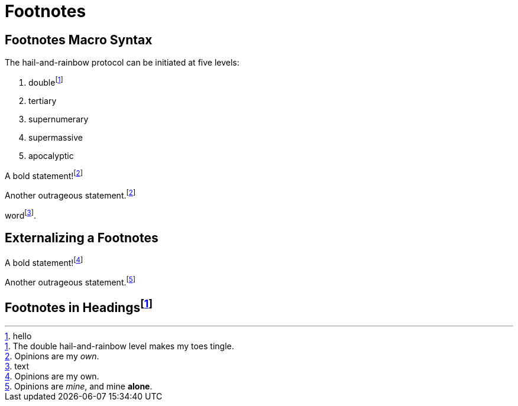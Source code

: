 = Footnotes

== Footnotes Macro Syntax

The hail-and-rainbow protocol can be initiated at five levels:

. doublefootnote:[The double hail-and-rainbow level makes my toes tingle.]
. tertiary
. supernumerary
. supermassive
. apocalyptic

A bold statement!footnote:disclaimer[Opinions are my _own_.]

Another outrageous statement.footnote:disclaimer[]

word{empty}footnote:[text].

== Externalizing a Footnotes
:fn-external: footnote:external[Opinions are my own.]
:fn-external-pass: pass:c,q[footnote:external-pass[Opinions are _mine_, and mine *alone*.]]

A bold statement!{fn-external}

Another outrageous statement.{fn-external-pass}

[#_foot]
== Footnotes in Headings{empty}footnote:[hello]

